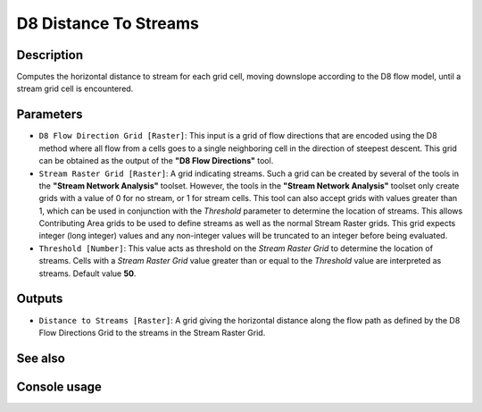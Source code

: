 D8 Distance To Streams
======================

Description
-----------

Computes the horizontal distance to stream for each grid cell, moving downslope
according to the D8 flow model, until a stream grid cell is encountered.

Parameters
----------

- ``D8 Flow Direction Grid [Raster]``: This input is a grid of flow directions
  that are encoded using the D8 method where all flow from a cells goes to a
  single neighboring cell in the direction of steepest descent. This grid can be
  obtained as the output of the **"D8 Flow Directions"** tool.
- ``Stream Raster Grid [Raster]``: A grid indicating streams. Such a grid can be
  created by several of the tools in the **"Stream Network Analysis"** toolset.
  However, the tools in the **"Stream Network Analysis"** toolset only create
  grids with a value of 0 for no stream, or 1 for stream cells. This tool can
  also accept grids with values greater than 1, which can be used in conjunction
  with the *Threshold* parameter to determine the location of streams. This allows
  Contributing Area grids to be used to define streams as well as the normal
  Stream Raster grids. This grid expects integer (long integer) values and any
  non-integer values will be truncated to an integer before being evaluated.
- ``Threshold [Number]``: This value acts as threshold on the *Stream Raster Grid*
  to determine the location of streams. Cells with a *Stream Raster Grid* value
  greater than or equal to the *Threshold* value are interpreted as streams.
  Default value **50**.

Outputs
-------

- ``Distance to Streams [Raster]``: A grid giving the horizontal distance along
  the flow path as defined by the D8 Flow Directions Grid to the streams in the
  Stream Raster Grid.

See also
--------


Console usage
-------------
